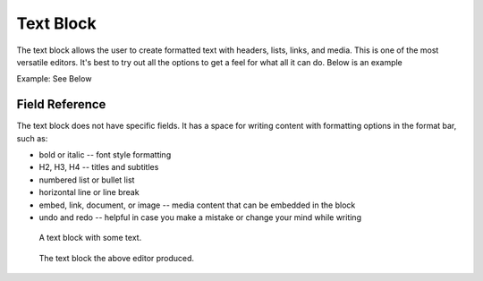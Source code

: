 Text Block
==========

The text block allows the user to create formatted text with headers, lists, links, and media.
This is one of the most versatile editors.  It's best to try out all the options to get a feel for what all it can do.
Below is an example

Example: See Below

Field Reference
---------------

The text block does not have specific fields. It has a space for writing content with formatting options
in the format bar, such as:

* bold or italic -- font style formatting

* H2, H3, H4 -- titles and subtitles

* numbered list or bullet list

* horizontal line or line break

* embed, link, document, or image -- media content that can be embedded in the block

* undo and redo -- helpful in case you make a mistake or change your mind while writing

.. figure:: images/text_block_edit.jpeg
    :alt: A text block with some of the options you have in the editor.

    A text block with some text.

.. figure:: images/text_block_preview.jpeg
    :alt: The text block the above editor produced.

    The text block the above editor produced.
